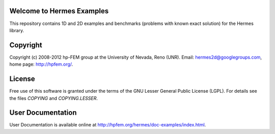 Welcome to Hermes Examples
==========================

This repository contains 1D and 2D examples and benchmarks 
(problems with known exact solution) for the Hermes library.

Copyright
=========

Copyright (c) 2008-2012 hp-FEM group at the University of Nevada, Reno (UNR). 
Email: hermes2d@googlegroups.com, home page: http://hpfem.org/.

License
=======

Free use of this software is granted under the terms of the GNU Lesser General
Public License (LGPL). For details see the files `COPYING` and `COPYING.LESSER`.

User Documentation
==================

User Documentation is available online at http://hpfem.org/hermes/doc-examples/index.html.
